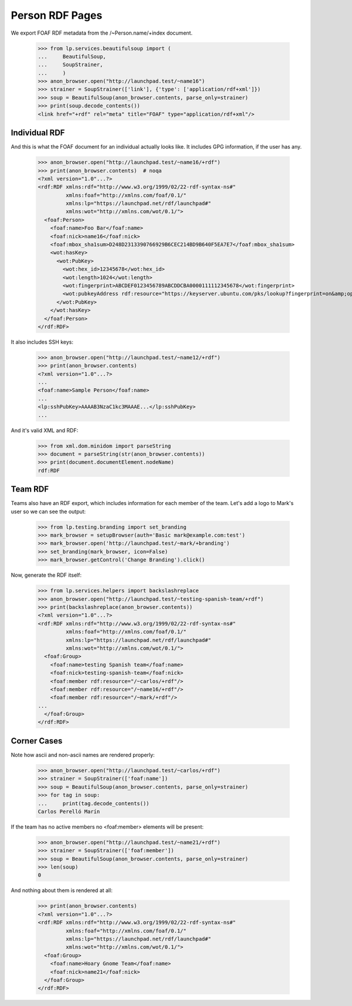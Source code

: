 Person RDF Pages
================

We export FOAF RDF metadata from the /~Person.name/+index document.

    >>> from lp.services.beautifulsoup import (
    ...     BeautifulSoup,
    ...     SoupStrainer,
    ...     )
    >>> anon_browser.open("http://launchpad.test/~name16")
    >>> strainer = SoupStrainer(['link'], {'type': ['application/rdf+xml']})
    >>> soup = BeautifulSoup(anon_browser.contents, parse_only=strainer)
    >>> print(soup.decode_contents())
    <link href="+rdf" rel="meta" title="FOAF" type="application/rdf+xml"/>


Individual RDF
--------------

And this is what the FOAF document for an individual actually looks
like. It includes GPG information, if the user has any.

    >>> anon_browser.open("http://launchpad.test/~name16/+rdf")
    >>> print(anon_browser.contents)  # noqa
    <?xml version="1.0"...?>
    <rdf:RDF xmlns:rdf="http://www.w3.org/1999/02/22-rdf-syntax-ns#"
             xmlns:foaf="http://xmlns.com/foaf/0.1/"
             xmlns:lp="https://launchpad.net/rdf/launchpad#"
             xmlns:wot="http://xmlns.com/wot/0.1/">
      <foaf:Person>
        <foaf:name>Foo Bar</foaf:name>
        <foaf:nick>name16</foaf:nick>
        <foaf:mbox_sha1sum>D248D2313390766929B6CEC214BD9B640F5EA7E7</foaf:mbox_sha1sum>
        <wot:hasKey>
          <wot:PubKey>
            <wot:hex_id>12345678</wot:hex_id>
            <wot:length>1024</wot:length>
            <wot:fingerprint>ABCDEF0123456789ABCDDCBA0000111112345678</wot:fingerprint>
            <wot:pubkeyAddress rdf:resource="https://keyserver.ubuntu.com/pks/lookup?fingerprint=on&amp;op=index&amp;search=0xABCDEF0123456789ABCDDCBA0000111112345678"/>
          </wot:PubKey>
        </wot:hasKey>
      </foaf:Person>
    </rdf:RDF>

It also includes SSH keys:

    >>> anon_browser.open("http://launchpad.test/~name12/+rdf")
    >>> print(anon_browser.contents)
    <?xml version="1.0"...?>
    ...
    <foaf:name>Sample Person</foaf:name>
    ...
    <lp:sshPubKey>AAAAB3NzaC1kc3MAAAE...</lp:sshPubKey>
    ...

And it's valid XML and RDF:

    >>> from xml.dom.minidom import parseString
    >>> document = parseString(str(anon_browser.contents))
    >>> print(document.documentElement.nodeName)
    rdf:RDF


Team RDF
--------

Teams also have an RDF export, which includes information for each
member of the team. Let's add a logo to Mark's user so we can see the
output:

    >>> from lp.testing.branding import set_branding
    >>> mark_browser = setupBrowser(auth='Basic mark@example.com:test')
    >>> mark_browser.open('http://launchpad.test/~mark/+branding')
    >>> set_branding(mark_browser, icon=False)
    >>> mark_browser.getControl('Change Branding').click()

Now, generate the RDF itself:

    >>> from lp.services.helpers import backslashreplace
    >>> anon_browser.open("http://launchpad.test/~testing-spanish-team/+rdf")
    >>> print(backslashreplace(anon_browser.contents))
    <?xml version="1.0"...?>
    <rdf:RDF xmlns:rdf="http://www.w3.org/1999/02/22-rdf-syntax-ns#"
             xmlns:foaf="http://xmlns.com/foaf/0.1/"
             xmlns:lp="https://launchpad.net/rdf/launchpad#"
             xmlns:wot="http://xmlns.com/wot/0.1/">
      <foaf:Group>
        <foaf:name>testing Spanish team</foaf:name>
        <foaf:nick>testing-spanish-team</foaf:nick>
        <foaf:member rdf:resource="/~carlos/+rdf"/>
        <foaf:member rdf:resource="/~name16/+rdf"/>
        <foaf:member rdf:resource="/~mark/+rdf"/>
    ...
      </foaf:Group>
    </rdf:RDF>


Corner Cases
------------

Note how ascii and non-ascii names are rendered properly:

    >>> anon_browser.open("http://launchpad.test/~carlos/+rdf")
    >>> strainer = SoupStrainer(['foaf:name'])
    >>> soup = BeautifulSoup(anon_browser.contents, parse_only=strainer)
    >>> for tag in soup:
    ...     print(tag.decode_contents())
    Carlos Perelló Marín

If the team has no active members no <foaf:member> elements will be
present:

    >>> anon_browser.open("http://launchpad.test/~name21/+rdf")
    >>> strainer = SoupStrainer(['foaf:member'])
    >>> soup = BeautifulSoup(anon_browser.contents, parse_only=strainer)
    >>> len(soup)
    0

And nothing about them is rendered at all:

    >>> print(anon_browser.contents)
    <?xml version="1.0"...?>
    <rdf:RDF xmlns:rdf="http://www.w3.org/1999/02/22-rdf-syntax-ns#"
             xmlns:foaf="http://xmlns.com/foaf/0.1/"
             xmlns:lp="https://launchpad.net/rdf/launchpad#"
             xmlns:wot="http://xmlns.com/wot/0.1/">
      <foaf:Group>
        <foaf:name>Hoary Gnome Team</foaf:name>
        <foaf:nick>name21</foaf:nick>
      </foaf:Group>
    </rdf:RDF>
